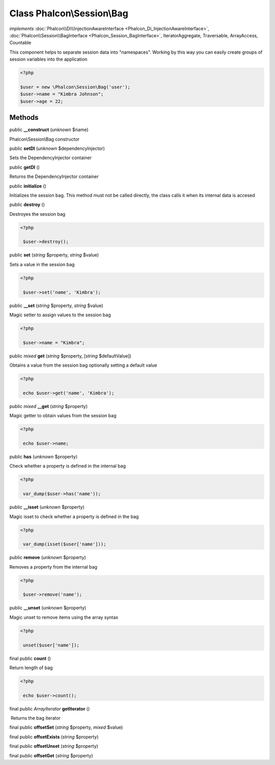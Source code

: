 Class **Phalcon\\Session\\Bag**
===============================

*implements* :doc:`Phalcon\\Di\\InjectionAwareInterface <Phalcon_Di_InjectionAwareInterface>`, :doc:`Phalcon\\Session\\BagInterface <Phalcon_Session_BagInterface>`, IteratorAggregate, Traversable, ArrayAccess, Countable

This component helps to separate session data into "namespaces". Working by this way you can easily create groups of session variables into the application  

.. code-block:: php

    <?php

    $user = new \Phalcon\Session\Bag('user');
    $user->name = "Kimbra Johnson";
    $user->age = 22;



Methods
-------

public  **__construct** (*unknown* $name)

Phalcon\\Session\\Bag constructor



public  **setDI** (*unknown* $dependencyInjector)

Sets the DependencyInjector container



public  **getDI** ()

Returns the DependencyInjector container



public  **initialize** ()

Initializes the session bag. This method must not be called directly, the class calls it when its internal data is accesed



public  **destroy** ()

Destroyes the session bag 

.. code-block:: php

    <?php

     $user->destroy();




public  **set** (*string* $property, *string* $value)

Sets a value in the session bag 

.. code-block:: php

    <?php

     $user->set('name', 'Kimbra');




public  **__set** (*string* $property, *string* $value)

Magic setter to assign values to the session bag 

.. code-block:: php

    <?php

     $user->name = "Kimbra";




public *mixed*  **get** (*string* $property, [*string* $defaultValue])

Obtains a value from the session bag optionally setting a default value 

.. code-block:: php

    <?php

     echo $user->get('name', 'Kimbra');




public *mixed*  **__get** (*string* $property)

Magic getter to obtain values from the session bag 

.. code-block:: php

    <?php

     echo $user->name;




public  **has** (*unknown* $property)

Check whether a property is defined in the internal bag 

.. code-block:: php

    <?php

     var_dump($user->has('name'));




public  **__isset** (*unknown* $property)

Magic isset to check whether a property is defined in the bag 

.. code-block:: php

    <?php

     var_dump(isset($user['name']));




public  **remove** (*unknown* $property)

Removes a property from the internal bag 

.. code-block:: php

    <?php

     $user->remove('name');




public  **__unset** (*unknown* $property)

Magic unset to remove items using the array syntax 

.. code-block:: php

    <?php

     unset($user['name']);




final public  **count** ()

Return length of bag 

.. code-block:: php

    <?php

     echo $user->count();




final public *\ArrayIterator*  **getIterator** ()

 Returns the bag iterator



final public  **offsetSet** (*string* $property, *mixed* $value)





final public  **offsetExists** (*string* $property)





final public  **offsetUnset** (*string* $property)





final public  **offsetGet** (*string* $property)





